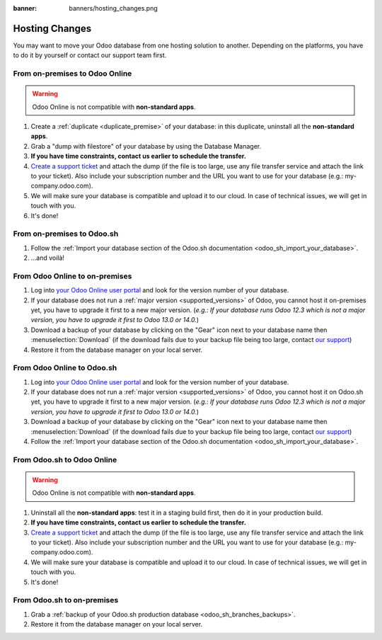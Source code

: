 :banner: banners/hosting_changes.png

.. _db_management/hosting_changes:

===============
Hosting Changes
===============

You may want to move your Odoo database from one hosting solution to another.
Depending on the platforms, you have to do it by yourself or contact our support team first.

From on-premises to Odoo Online
===============================

.. warning:: Odoo Online is not compatible with **non-standard apps**.

1. Create a :ref:`duplicate <duplicate_premise>` of your database: in this duplicate, uninstall all the **non-standard apps**.
2. Grab a "dump with filestore" of your database by using the Database Manager.
3. **If you have time constraints, contact us earlier to schedule the transfer.**
4. `Create a support ticket <https://www.odoo.com/help>`_ and attach the dump (if the file is too large, use any file transfer service and attach the link to your ticket). Also include your subscription number and the URL you want to use for your database (e.g.: my-company.odoo.com).
5. We will make sure your database is compatible and upload it to our cloud. In case of technical issues, we will get in touch with you.
6. It's done!

From on-premises to Odoo.sh
===========================

1. Follow the :ref:`Import your database section of the Odoo.sh documentation <odoo_sh_import_your_database>`.
2. ...and voilà!

From Odoo Online to on-premises
===============================

1. Log into `your Odoo Online user portal <https://accounts.odoo.com/my/databases/manage>`_ and look for the version number of your database.
2. If your database does not run a :ref:`major version <supported_versions>` of Odoo, you cannot host it on-premises yet, you have to upgrade it first to a new major version. (*e.g.: If your database runs Odoo 12.3 which is not a major version, you have to upgrade it first to Odoo 13.0 or 14.0.*)
3. Download a backup of your database by clicking on the "Gear" icon next to your database name then :menuselection:`Download` (if the download fails due to your backup file being too large, contact `our support <https://www.odoo.com/help>`_)
4. Restore it from the database manager on your local server.

From Odoo Online to Odoo.sh
===========================

1. Log into `your Odoo Online user portal <https://accounts.odoo.com/my/databases/manage>`_ and look for the version number of your database.
2. If your database does not run a :ref:`major version <supported_versions>` of Odoo, you cannot host it on Odoo.sh yet, you have to upgrade it first to a new major version. (*e.g.: If your database runs Odoo 12.3 which is not a major version, you have to upgrade it first to Odoo 13.0 or 14.0.*)
3. Download a backup of your database by clicking on the "Gear" icon next to your database name then :menuselection:`Download` (if the download fails due to your backup file being too large, contact `our support <https://www.odoo.com/help>`_)
4. Follow the :ref:`Import your database section of the Odoo.sh documentation <odoo_sh_import_your_database>`.

From Odoo.sh to Odoo Online
===========================

.. warning:: Odoo Online is not compatible with **non-standard apps**.

1.  Uninstall all the **non-standard apps**: test it in a staging build first, then do it in your production build.
2.  **If you have time constraints, contact us earlier to schedule the transfer.**
3. `Create a support ticket <https://www.odoo.com/help>`_ and attach the dump (if the file is too large, use any file transfer service and attach the link to your ticket). Also include your subscription number and the URL you want to use for your database (e.g.: my-company.odoo.com).
4.  We will make sure your database is compatible and upload it to our cloud. In case of technical issues, we will get in touch with you.
5.  It's done!

From Odoo.sh to on-premises
===========================

1.  Grab a :ref:`backup of your Odoo.sh production database <odoo_sh_branches_backups>`.
2.  Restore it from the database manager on your local server.


